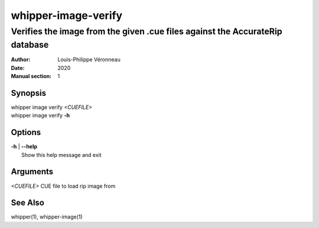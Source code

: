 ====================
whipper-image-verify
====================

-----------------------------------------------------------------------------
Verifies the image from the given .cue files against the AccurateRip database
-----------------------------------------------------------------------------

:Author: Louis-Philippe Véronneau
:Date: 2020
:Manual section: 1

Synopsis
========

| whipper image verify *<CUEFILE>*
| whipper image verify **-h**

Options
=======

| **-h** | **--help**
|     Show this help message and exit

Arguments
=========

| *<CUEFILE>*  CUE file to load rip image from

See Also
========

whipper(1), whipper-image(1)
